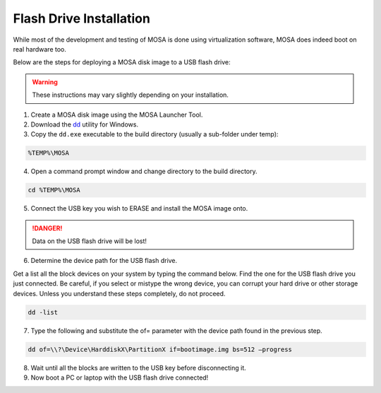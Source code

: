 ########################
Flash Drive Installation
########################

While most of the development and testing of MOSA is done using virtualization software, MOSA does indeed boot on real hardware too.

Below are the steps for deploying a MOSA disk image to a USB flash drive:

.. warning:: These instructions may vary slightly depending on your installation.

1. Create a MOSA disk image using the MOSA Launcher Tool.

2. Download the `dd <http://www.chrysocome.net/dd>`__ utility for Windows.

3. Copy the ``dd.exe`` executable to the build directory (usually a sub-folder under temp):

.. code-block:: text

  %TEMP%\MOSA  

4. Open a command prompt window and change directory to the build directory.

.. code-block:: text

  cd %TEMP%\MOSA 

5. Connect the USB key you wish to ERASE and install the MOSA image onto.

.. danger:: Data on the USB flash drive will be lost!

6. Determine the device path for the USB flash drive.

Get a list all the block devices on your system by typing the command below. Find the one for the USB flash drive you just connected. Be careful, if you select or mistype the wrong device, you can corrupt your hard drive or other storage devices. Unless you understand these steps completely, do not proceed.

.. code-block:: text

  dd -list

7. Type the following and substitute the of= parameter with the device path found in the previous step.

.. code-block:: text

  dd of=\\?\Device\HarddiskX\PartitionX if=bootimage.img bs=512 –progress

8. Wait until all the blocks are written to the USB key before disconnecting it.

9. Now boot a PC or laptop with the USB flash drive connected!

